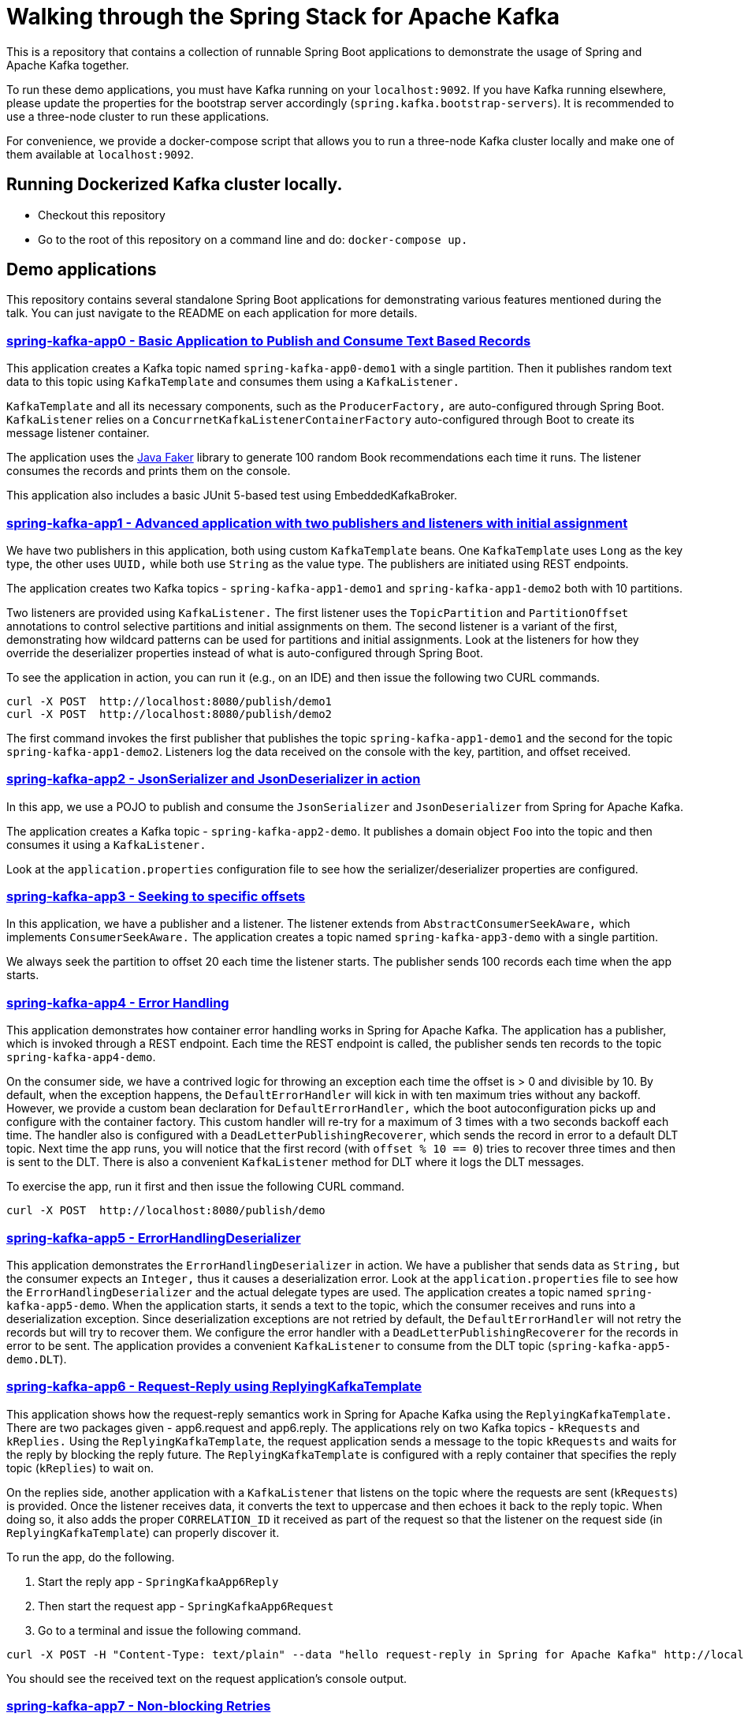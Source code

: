 = Walking through the Spring Stack for Apache Kafka

This is a repository that contains a collection of runnable Spring Boot applications to demonstrate the usage of Spring and Apache Kafka together.

To run these demo applications, you must have Kafka running on your `localhost:9092`.
If you have Kafka running elsewhere, please update the properties for the bootstrap server accordingly (`spring.kafka.bootstrap-servers`).
It is recommended to use a three-node cluster to run these applications.

For convenience, we provide a docker-compose script that allows you to run a three-node Kafka cluster locally and make one of them available at `localhost:9092`.

== Running Dockerized Kafka cluster locally.

* Checkout this repository
* Go to the root of this repository on a command line and do: `docker-compose up.`

== Demo applications

This repository contains several standalone Spring Boot applications for demonstrating various features mentioned during the talk.
You can just navigate to the README on each application for more details.

=== https://github.com/schacko-samples/s1-2023-kafka-stack-demo/blob/main/spring-kafka-app0/src/main/java/app0/SpringKafkaApp0.java[spring-kafka-app0 - Basic Application to Publish and Consume Text Based Records]

This application creates a Kafka topic named `spring-kafka-app0-demo1` with a single partition.
Then it publishes random text data to this topic using `KafkaTemplate` and consumes them using a `KafkaListener.`

`KafkaTemplate` and all its necessary components, such as the `ProducerFactory,` are auto-configured through Spring Boot.
`KafkaListener` relies on a `ConcurrnetKafkaListenerContainerFactory` auto-configured through Boot to create its message listener container.

The application uses the https://github.com/DiUS/java-faker[Java Faker] library to generate 100 random Book recommendations each time it runs.
The listener consumes the records and prints them on the console.

This application also includes a basic JUnit 5-based test using EmbeddedKafkaBroker.

=== https://github.com/schacko-samples/s1-2023-kafka-stack-demo/blob/main/spring-kafka-app1/src/main/java/app1/SpringKafkaApp1.java[spring-kafka-app1 - Advanced application with two publishers and listeners with initial assignment]

We have two publishers in this application, both using custom `KafkaTemplate` beans.
One `KafkaTemplate` uses `Long` as the key type, the other uses `UUID,` while both use `String` as the value type.
The publishers are initiated using REST endpoints.

The application creates two Kafka topics - `spring-kafka-app1-demo1` and `spring-kafka-app1-demo2` both with 10 partitions.

Two listeners are provided using `KafkaListener.`
The first listener uses the `TopicPartition` and `PartitionOffset` annotations to control selective partitions and initial assignments on them.
The second listener is a variant of the first, demonstrating how wildcard patterns can be used for partitions and initial assignments.
Look at the listeners for how they override the deserializer properties instead of what is auto-configured through Spring Boot.

To see the application in action, you can run it (e.g., on an IDE) and then issue the following two CURL commands.

```
curl -X POST  http://localhost:8080/publish/demo1
curl -X POST  http://localhost:8080/publish/demo2
```

The first command invokes the first publisher that publishes the topic `spring-kafka-app1-demo1` and the second for the topic `spring-kafka-app1-demo2`.
Listeners log the data received on the console with the key, partition, and offset received.

=== https://github.com/schacko-samples/s1-2023-kafka-stack-demo/blob/main/spring-kafka-app2/src/main/java/app2/SpringKafkaApp2.java[spring-kafka-app2 - JsonSerializer and JsonDeserializer in action]

In this app, we use a POJO to publish and consume the `JsonSerializer` and `JsonDeserializer` from Spring for Apache Kafka.

The application creates a Kafka topic - `spring-kafka-app2-demo`.
It publishes a domain object `Foo` into the topic and then consumes it using a `KafkaListener.`

Look at the `application.properties` configuration file to see how the serializer/deserializer properties are configured.

=== https://github.com/schacko-samples/s1-2023-kafka-stack-demo/blob/main/spring-kafka-app3/src/main/java/app3/SpringKafkaApp3.java[spring-kafka-app3 - Seeking to specific offsets]

In this application, we have a publisher and a listener.
The listener extends from `AbstractConsumerSeekAware,` which implements `ConsumerSeekAware.`
The application creates a topic named `spring-kafka-app3-demo` with a single partition.

We always seek the partition to offset 20 each time the listener starts.
The publisher sends 100 records each time when the app starts.

=== https://github.com/schacko-samples/s1-2023-kafka-stack-demo/blob/main/spring-kafka-app4/src/main/java/app4/SpringKafkaApp4.java[spring-kafka-app4 - Error Handling]

This application demonstrates how container error handling works in Spring for Apache Kafka.
The application has a publisher, which is invoked through a REST endpoint.
Each time the REST endpoint is called, the publisher sends ten records to the topic `spring-kafka-app4-demo`.

On the consumer side, we have a contrived logic for throwing an exception each time the offset is > 0 and divisible by 10.
By default, when the exception happens, the `DefaultErrorHandler` will kick in with ten maximum tries without any backoff.
However, we provide a custom bean declaration for `DefaultErrorHandler,` which the boot autoconfiguration picks up and configure with the container factory.
This custom handler will re-try for a maximum of 3 times with a two seconds backoff each time.
The handler also is configured with a `DeadLetterPublishingRecoverer`, which sends the record in error to a default DLT topic.
Next time the app runs, you will notice that the first record (with `offset % 10 == 0`) tries to recover three times and then is sent to the DLT.
There is also a convenient `KafkaListener` method for DLT where it logs the DLT messages.

To exercise the app, run it first and then issue the following CURL command.

```
curl -X POST  http://localhost:8080/publish/demo
```

=== https://github.com/schacko-samples/s1-2023-kafka-stack-demo/blob/main/spring-kafka-app5/src/main/java/app5/SpringKafkaApp5.java[spring-kafka-app5 - ErrorHandlingDeserializer]

This application demonstrates the `ErrorHandlingDeserializer` in action.
We have a publisher that sends data as `String,` but the consumer expects an `Integer,` thus it causes a deserialization error.
Look at the `application.properties` file to see how the `ErrorHandlingDeserializer` and the actual delegate types are used.
The application creates a topic named `spring-kafka-app5-demo`.
When the application starts, it sends a text to the topic, which the consumer receives and runs into a deserialization exception.
Since deserialization exceptions are not retried by default, the `DefaultErrorHandler` will not retry the records but will try to recover them.
We configure the error handler with a `DeadLetterPublishingRecoverer` for the records in error to be sent.
The application provides a convenient `KafkaListener` to consume from the DLT topic (`spring-kafka-app5-demo.DLT`).

=== https://github.com/schacko-samples/s1-2023-kafka-stack-demo/tree/main/spring-kafka-app6/src/main/java/app6[spring-kafka-app6 - Request-Reply using ReplyingKafkaTemplate]

This application shows how the request-reply semantics work in Spring for Apache Kafka using the `ReplyingKafkaTemplate.`
There are two packages given - app6.request and app6.reply.
The applications rely on two Kafka topics - `kRequests` and `kReplies.`
Using the `ReplyingKafkaTemplate`, the request application sends a message to the topic `kRequests` and waits for the reply by blocking the reply future.
The `ReplyingKafkaTemplate` is configured with a reply container that specifies the reply topic (`kReplies`) to wait on.

On the replies side, another application with a `KafkaListener` that listens on the topic where the requests are sent (`kRequests`) is provided.
Once the listener receives data, it converts the text to uppercase and then echoes it back to the reply topic.
When doing so, it also adds the proper `CORRELATION_ID` it received as part of the request so that the listener on the request side (in `ReplyingKafkaTemplate`) can properly discover it.

To run the app, do the following.

1. Start the reply app - `SpringKafkaApp6Reply`
2. Then start the request app - `SpringKafkaApp6Request`
3. Go to a terminal and issue the following command.

```
curl -X POST -H "Content-Type: text/plain" --data "hello request-reply in Spring for Apache Kafka" http://localhost:8080/publish/demo
```

You should see the received text on the request application's console output.

=== https://github.com/schacko-samples/s1-2023-kafka-stack-demo/tree/main/spring-kafka-app7/src/main/java/app7/SpringKafkaApp7.java[spring-kafka-app7 - Non-blocking Retries]

In this application, we see how non-blocking retries work.
Two records are sent, with values "one" and "two"; the listener throws an exception when it receives "one."
This record then goes through the non-blocking retry chain until finally ending up in the dead letter topic.
We can see that the "two" record is successfully processed before "one" is retried.

To run the app, start `SpringKafkaApp7`.

On the console, you should see the record delivery attempts with "one" being retried after 2 seconds, then 3, then 4.5, then 6.75, then to the DLT.

=== https://github.com/schacko-samples/s1-2023-kafka-stack-demo/blob/main/spring-integration-kafka-app/src/main/java/integration/SpringIntegrationKafkaApp.java[spring-integration-kafka-app - Spring Integration Kafka Outbound Channel Adapter and Message Driven Channel Adapter Demo]

This is an application in which we demonstrate the usage of Spring Integration Kafka support.
This basic application shows the Kafka outbound channel adapter and message-driven channel adapter.
The outbound channel adapter is configured with a `KafkaTemplate` auto-configured through Spring Boot.
Kafka message-driven channel adapter uses a custom message listener container created in the app.

The application runner bean sends messages to a channel called `toKafka,` which the outbound adapter listens to and sends to a Kafka topic.
Message-driven channel adapter consumes from the topic and puts the messages on another message channel (`fromKafka`).
The application runner in the app receives from this channel `fromKafka` and prints the information on the console.

=== https://github.com/schacko-samples/s1-2023-kafka-stack-demo/blob/main/spring-cloud-stream-app1/src/main/java/scst/app1/SpringCloudStreamApp1Application.java[spring-cloud-stream-app1 - Basic Spring Cloud Stream App with Function Composition]

This is an introductory Spring Cloud Stream application in which we demonstrate the functioning of a supplier, function and consumer.
Supplier produces the current time in milliseconds as a `Long` value.
By default, the supplier in Spring Cloud Stream runs every second, and we use that default.
A function receives this supplied data and converts this to UTC-based time.
Then a consumer receives this UTC-based time and prints it on the console.
Look at the application properties to see how the functions are activated.

To run the application, run it, and you will see the time data getting logged on the console in UTC format.

=== https://github.com/schacko-samples/s1-2023-kafka-stack-demo/blob/main/spring-cloud-stream-app2/src/main/java/scst/app2/SpringCloudStreamApp2Application.java[spring-cloud-stream-app2 - Spring Cloud Stream/StreamBridge API demo]

This application shows how non-functional style suppliers can be written for on-demand triggering using the `StreamBridge` API.
The application has a REST endpoint, which will trigger the publishing of the data through the `StreamBridge` API upon invoking.
`StreamBridge` creates all the necessary output bindings.
This demo app also has a consumer that consumes from the Kafka topic to which the `StreamBridge` is publishing.

You can just run the application and use the REST endpoint as below.

```
curl -X POST -H "Content-Type: text/plain" --data "StreamBridge Demo" http://localhost:8080/publish/demo
```

The consumer will print the published data on the topic through `StreamBridge.`

=== https://github.com/schacko-samples/s1-2023-kafka-stack-demo/blob/main/spring-cloud-stream-app3/src/main/java/scst/app3/SpringCloudStreamApp3Application.java[spring-cloud-stream-app3 - Spring Cloud Stream Kafka Streams Basic]

This application shows how Spring Cloud Stream Kafka Streams binder works.

The example is based on the canonical word count application.
It is written using Spring Cloud Stream binder for Kafka Streams using java.util.function.Function to represent a processor.
It uses a single input and a single output.
In essence, the application receives text messages from an input topic, computes word occurrence counts in a configurable time window, and reports that in an output topic.

You can just run the application first.

Kafka Streams processor is named `countWords.`
The application also uses the regular Kafka binder for producing data every second - the same book recommendation data we used in the other apps from the Java Faker library.
This supplier function is called `provideWords,` which produces a topic called `words` from which the Kafka Streams processor consumes data.
The `countWords` processor writes the count information to a topic called `counts`.
We have another consumer function using the regular Kafka binder that listens on this `counts` topic and prints the word count information on the console.

==== Accessing binder health endpoint

```
curl localhost:8080/actuator/health | jq .
```

==== Accessing Kafka Streams metrics

```
curl localhost:8080/actuator/metrics | jq .
```

==== Something more specific

```
curl localhost:8080/actuator/metrics/kafka.stream.thread.commit.total | jq .
```

==== Visualize Kafka Streams topology

```
curl localhost:8080/actuator/kafkastreamstopology | jq .
curl localhost:8080/actuator/kafkastreamstopology/clicks-applicationId
curl localhost:8080/actuator/kafkastreamstopology/updates-applicationId
```

Popular UI tool for visualizing the topology: https://zz85.github.io/kafka-streams-viz/

==== Accessing all the bindings

```
curl localhost:8080/actuator/bindings | jq .
```

==== Stopping binding

```
curl -d '{"state":"STOPPED"}' -H "Content-Type: application/json" -X POST http://localhost:8080/actuator/bindings/process-in-0
```

==== Starting binding

```
curl -d '{"state":"STARTED"}' -H "Content-Type: application/json" -X POST http://localhost:8080/actuator/bindings/process-in-0
```

=== https://github.com/schacko-samples/s1-2023-kafka-stack-demo/blob/main/spring-cloud-stream-app4/user-clicks-per-region/src/main/java/scst/app4/SpringCloudStreamApp4Application.java[spring-cloud-stream-app4 - Spring Cloud Stream Kafka Streams Advanced]

This advanced sample of a Spring Cloud Stream processor using Kafka Streams support shows both KStream and KTable bindings.

The following are the two applications in this sample.

* Spring Cloud Stream-based Kafka Streams processor
* Spring Cloud Stream producer application to generate data for the processor

Kafka Streams processor uses java.util.function.BiFunction to demonstrate two inputs and an output.
The processor consumes user region data as `KTable,` and then the user clicks information as `KStream.`
Then it produces the clicks per region info on the outbound.
The same outbound information is stored in a state store to demonstrate the interactive query capabilities of Kafka Streams exposed as `IteractiveQueryService` in Spring Cloud Stream.

The application also has a second processor to listen from the outbound topic to log the information.
In addition, the application also exposes a REST endpoint, using which the user clicks data per region can be queried.

Run the SpringCloudStreamApp4Application app first, then the producer app - `UserClicksRegionProducerApplication.`

The producer app has two REST endpoints that allow you to publish user-region and user-click information to Kafka topics.

First, enter some data for the user region.

```
curl -X POST localhost:8090/user-region/alice/asia
```

At this point, Alice lives in Asia.

Now send some click impression data from Alice.

```
curl -X POST localhost:8090/user-clicks/alice/12
```

Watch the console of the `SpringCloudStreamApp4Application` and see that the clicks per region information is logged from the test processor.

Invoke the REST endpoint to extract this same information through an interactive query.

```
curl localhost:8080/updates/asia | jq .
```

You can just enter more POST data as above and verify that you see the correct output.

==== Accessing binder health endpoint

```
curl localhost:8080/actuator/health | jq .
```

==== Accessing Kafka Streams metrics

```
curl localhost:8080/actuator/metrics | jq .
```

==== Something more specific

```
curl localhost:8080/actuator/metrics/kafka.stream.thread.commit.total | jq .
```

==== Visualize Kafka Streams topology

```
curl localhost:8080/actuator/kafkastreamstopology | jq .
curl localhost:8080/actuator/kafkastreamstopology/clicks-applicationId
curl localhost:8080/actuator/kafkastreamstopology/updates-applicationId
```

==== Accessing all the bindings

```
curl localhost:8080/actuator/bindings | jq .
```

==== Stopping binding

```
curl -d '{"state":"STOPPED"}' -H "Content-Type: application/json" -X POST http://localhost:8080/actuator/bindings/clicks-in-0
```

Note: All bindings corresponding to this Kafka Streams application id will be stopped.

==== Starting binding

```
curl -d '{"state":"STARTED"}' -H "Content-Type: application/json" -X POST http://localhost:8080/actuator/bindings/clicks-in-0
```
